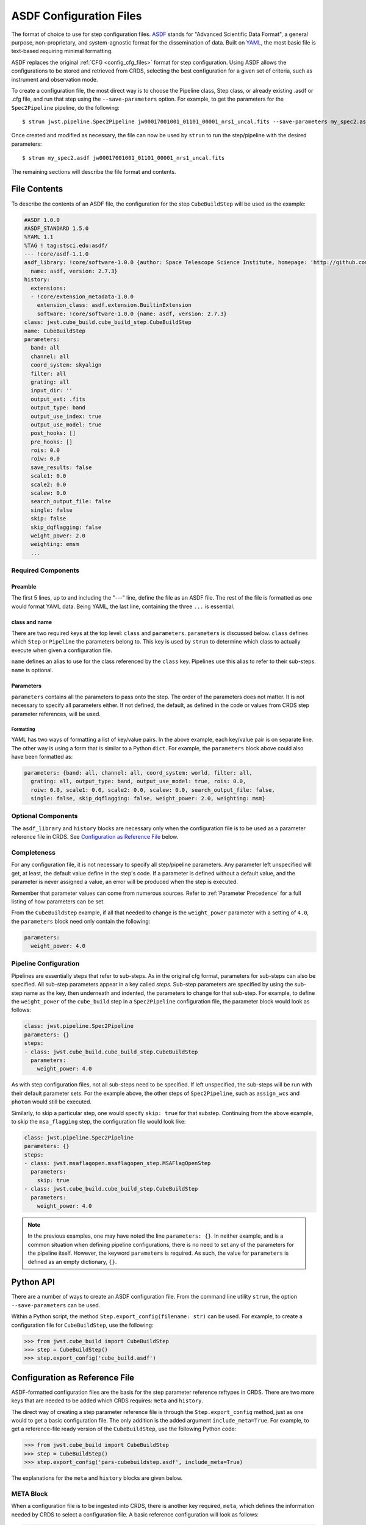 .. _config_asdf_files:

ASDF Configuration Files
========================

The format of choice to use for step configuration files. `ASDF
<https://asdf-standard.readthedocs.io/>`_ stands for "Advanced Scientific Data
Format", a general purpose, non-proprietary, and system-agnostic format for the
dissemination of data. Built on `YAML <https://yaml.org/>`_, the most basic file
is text-based requiring minimal formatting.

ASDF replaces the original :ref:`CFG <config_cfg_files>` format for step
configuration. Using ASDF allows the configurations to be stored and retrieved
from CRDS, selecting the best configuration for a given set of criteria, such as
instrument and observation mode.

.. _asdf_minimal_file:

To create a configuration file, the most direct way is to choose the Pipeline
class, Step class, or already existing .asdf or .cfg file, and run that step
using the ``--save-parameters`` option. For example, to get the parameters for
the ``Spec2Pipeline`` pipeline, do the following: ::

   $ strun jwst.pipeline.Spec2Pipeline jw00017001001_01101_00001_nrs1_uncal.fits --save-parameters my_spec2.asdf

Once created and modified as necessary, the file can now be used by ``strun`` to run the step/pipeline with the desired parameters:
::

   $ strun my_spec2.asdf jw00017001001_01101_00001_nrs1_uncal.fits

The remaining sections will describe the file format and contents.

File Contents
-------------

To describe the contents of an ASDF file, the configuration for the step ``CubeBuildStep`` will be used as the example:

.. code-block::

   #ASDF 1.0.0
   #ASDF_STANDARD 1.5.0
   %YAML 1.1
   %TAG ! tag:stsci.edu:asdf/
   --- !core/asdf-1.1.0
   asdf_library: !core/software-1.0.0 {author: Space Telescope Science Institute, homepage: 'http://github.com/spacetelescope/asdf',
     name: asdf, version: 2.7.3}
   history:
     extensions:
     - !core/extension_metadata-1.0.0
       extension_class: asdf.extension.BuiltinExtension
       software: !core/software-1.0.0 {name: asdf, version: 2.7.3}
   class: jwst.cube_build.cube_build_step.CubeBuildStep
   name: CubeBuildStep
   parameters:
     band: all
     channel: all
     coord_system: skyalign
     filter: all
     grating: all
     input_dir: ''
     output_ext: .fits
     output_type: band
     output_use_index: true
     output_use_model: true
     post_hooks: []
     pre_hooks: []
     rois: 0.0
     roiw: 0.0
     save_results: false
     scale1: 0.0
     scale2: 0.0
     scalew: 0.0
     search_output_file: false
     single: false
     skip: false
     skip_dqflagging: false
     weight_power: 2.0
     weighting: emsm
     ...

Required Components
~~~~~~~~~~~~~~~~~~~

Preamble
++++++++

The first 5 lines, up to and including the "---" line, define the file as an
ASDF file. The rest of the file is formatted as one would format YAML data.
Being YAML, the last line, containing the three ``...`` is essential.

class and name
++++++++++++++

There are two required keys at the top level: ``class`` and ``parameters``.
``parameters`` is discussed below. ``class`` defines which ``Step`` or
``Pipeline`` the parameters belong to. This key is used by ``strun`` to
determine which class to actually execute when given a configuration file.

``name`` defines an alias to use for the class referenced by the ``class`` key.
Pipelines use this alias to refer to their sub-steps.  ``name`` is optional.

Parameters
++++++++++

``parameters`` contains all the parameters to pass onto the step. The order of
the parameters does not matter. It is not necessary to specify all parameters
either. If not defined, the default, as defined in the code or values from CRDS
step parameter references, will be used.

Formatting
**********

YAML has two ways of formatting a list of key/value pairs. In the above example,
each key/value pair is on separate line. The other way is using a form that is similar to a Python ``dict``.
For example, the ``parameters`` block above could also have been formatted as:

.. code-block::

    parameters: {band: all, channel: all, coord_system: world, filter: all,
      grating: all, output_type: band, output_use_model: true, rois: 0.0,
      roiw: 0.0, scale1: 0.0, scale2: 0.0, scalew: 0.0, search_output_file: false,
      single: false, skip_dqflagging: false, weight_power: 2.0, weighting: msm}

Optional Components
~~~~~~~~~~~~~~~~~~~

The ``asdf_library`` and ``history`` blocks are necessary only when the configuration
file is to be used as a parameter reference file in CRDS. See `Configuration as
Reference File`_ below.

Completeness
~~~~~~~~~~~~

For any configuration file, it is not necessary to specify all step/pipeline
parameters. Any parameter left unspecified will get, at least, the default value
define in the step's code. If a parameter is defined without a default value,
and the parameter is never assigned a value, an error will be produced when the
step is executed.

Remember that parameter values can come from numerous sources. Refer to
:ref:`Parameter Precedence` for a full listing of how parameters can be set.

From the ``CubeBuildStep`` example, if all that needed to change is the
``weight_power`` parameter with a setting of ``4.0``, the ``parameters`` block
need only contain the following:

.. code-block::

    parameters:
      weight_power: 4.0


Pipeline Configuration
~~~~~~~~~~~~~~~~~~~~~~

Pipelines are essentially steps that refer to sub-steps. As in the original cfg
format, parameters for sub-steps can also be specified. All sub-step parameters
appear in a key called `steps`. Sub-step parameters are specified by using the
sub-step name as the key, then underneath and indented, the parameters to change
for that sub-step. For example, to define the ``weight_power`` of the
``cube_build`` step in a ``Spec2Pipeline`` configuration file, the parameter
block would look as follows:

.. code-block::

   class: jwst.pipeline.Spec2Pipeline
   parameters: {}
   steps:
   - class: jwst.cube_build.cube_build_step.CubeBuildStep
     parameters:
       weight_power: 4.0

As with step configuration files, not all sub-steps need to be specified. If
left unspecified, the sub-steps will be run with their default parameter sets.
For the example above, the other steps of ``Spec2Pipeline``, such as
``assign_wcs`` and ``photom`` would still be executed.

Similarly, to skip a particular step, one would specify ``skip: true`` for that
substep. Continuing from the above example, to skip the ``msa_flagging`` step,
the configuration file would look like:

.. code-block::

   class: jwst.pipeline.Spec2Pipeline
   parameters: {}
   steps:
   - class: jwst.msaflagopen.msaflagopen_step.MSAFlagOpenStep
     parameters:
       skip: true
   - class: jwst.cube_build.cube_build_step.CubeBuildStep
     parameters:
       weight_power: 4.0

.. note::

   In the previous examples, one may have noted the line ``parameters: {}``. In
   neither example, and is a common situation when defining pipeline
   configurations, there is no need to set any of the parameters for the
   pipeline itself. However, the keyword ``parameters`` is required. As such,
   the value for ``parameters`` is defined as an empty dictionary, ``{}``.

Python API
----------

There are a number of ways to create an ASDF configuration file. From the
command line utility ``strun``, the option ``--save-parameters`` can be used.

Within a Python script, the method ``Step.export_config(filename: str)`` can be
used. For example, to create a configuration file for ``CubeBuildStep``, use the
following:

.. code-block:: python

   >>> from jwst.cube_build import CubeBuildStep
   >>> step = CubeBuildStep()
   >>> step.export_config('cube_build.asdf')

Configuration as Reference File
-------------------------------

ASDF-formatted configuration files are the basis for the step parameter
reference reftypes in CRDS. There are two more keys that are needed to be added
which CRDS requires: ``meta`` and ``history``.

The direct way of creating a step parameter reference file is through the ``Step.export_config`` method, just as one would to get a basic
configuration file. The only addition is the added argument ``include_meta=True``. For example, to get a reference-file ready version of the ``CubeBuildStep``, use the following Python code:

.. code-block:: python

   >>> from jwst.cube_build import CubeBuildStep
   >>> step = CubeBuildStep()
   >>> step.export_config('pars-cubebuildstep.asdf', include_meta=True)


The explanations for the ``meta`` and ``history`` blocks are given below.

META Block
~~~~~~~~~~

When a configuration file is to be ingested into CRDS, there is another key
required, ``meta``, which defines the information needed by CRDS to select a
configuration file. A basic reference configuration will look as follows:

.. code-block:: yaml

   #ASDF 1.0.0
   #ASDF_STANDARD 1.3.0
   %YAML 1.1
   %TAG ! tag:stsci.edu:asdf/
   --- !core/asdf-1.1.0
   history:
     entries:
     - !core/history_entry-1.0.0 {description: Base values, time: !!timestamp '2019-10-29
         21:20:50'}
     extensions:
     - !core/extension_metadata-1.0.0
       extension_class: asdf.extension.BuiltinExtension
       software: {name: asdf, version: 2.4.2}
   meta:
      author: Alfred E. Neuman
      date: '2019-07-17T10:56:23.456'
      description: MakeListStep parameters
      instrument: {name: GENERIC}
      pedigree: GROUND
      reftype: pars-spec2pipeline
      telescope: JWST
      title: Spec2Pipeline default parameters
      useafter: '1990-04-24T00:00:00'
   class: jwst.pipeline.calwebb_spec2.Spec2Pipeline
   parameters: {}
   ...

All of the keys under ``meta`` are required, most of which are
self-explanatory. For more information, refer to the `CRDS documentation
<https://jwst-crds.stsci.edu/static/users_guide/>`_.

The one keyword to explain further is ``reftype``. This is what CRDS uses to
determine which reference file is being sought after. For step configurations,
this has the format ``pars-<step_name>`` where ``<step_name>`` will be the Python
class name, in lowercase.


History
~~~~~~~

Parameter reference files also require at least one history entry. This can be found in the ``history`` block under ``entries``:

.. code-block::

    history:
      entries:
      - !core/history_entry-1.0.0 {description: Base values, time: !!timestamp '2019-10-29
          21:20:50'}

It is highly suggested to use the ASDF API to add history entries:

.. doctest-skip::

   >>> import asdf
   >>> cfg = asdf.open('config.asdf')
       #
       # Modify `parameters` and `meta` as necessary.
       #
   >>> cfg.add_history_entry('Parameters modified for some reason')
   >>> cfg.write_to('config_modified.asdf')
